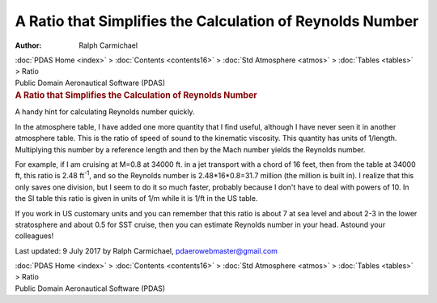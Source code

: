 ==========================================================
A Ratio that Simplifies the Calculation of Reynolds Number
==========================================================

:Author: Ralph Carmichael

.. container:: crumb

   :doc:`PDAS Home <index>` > :doc:`Contents <contents16>` > :doc:`Std
   Atmosphere <atmos>` > :doc:`Tables <tables>` > Ratio

.. container:: newbanner

   Public Domain Aeronautical Software (PDAS)  

.. container::
   :name: header

   .. rubric:: A Ratio that Simplifies the Calculation of Reynolds
      Number
      :name: a-ratio-that-simplifies-the-calculation-of-reynolds-number

   A handy hint for calculating Reynolds number quickly.

In the atmosphere table, I have added one more quantity that I find
useful, although I have never seen it in another atmosphere table. This
is the ratio of speed of sound to the kinematic viscosity. This quantity
has units of 1/length. Multiplying this number by a reference length and
then by the Mach number yields the Reynolds number.

For example, if I am cruising at M=0.8 at 34000 ft. in a jet transport
with a chord of 16 feet, then from the table at 34000 ft, this ratio is
2.48 ft\ :sup:`-1`, and so the Reynolds number is 2.48*16*0.8=31.7
million (the million is built in). I realize that this only saves one
division, but I seem to do it so much faster, probably because I don\'t
have to deal with powers of 10. In the SI table this ratio is given in
units of 1/m while it is 1/ft in the US table.

If you work in US customary units and you can remember that this ratio
is about 7 at sea level and about 2-3 in the lower stratosphere and
about 0.5 for SST cruise, then you can estimate Reynolds number in your
head. Astound your colleagues!



Last updated: 9 July 2017 by Ralph Carmichael, pdaerowebmaster@gmail.com

.. container:: crumb

   :doc:`PDAS Home <index>` > :doc:`Contents <contents16>` > :doc:`Std
   Atmosphere <atmos>` > :doc:`Tables <tables>` > Ratio

.. container:: newbanner

   Public Domain Aeronautical Software (PDAS)  
